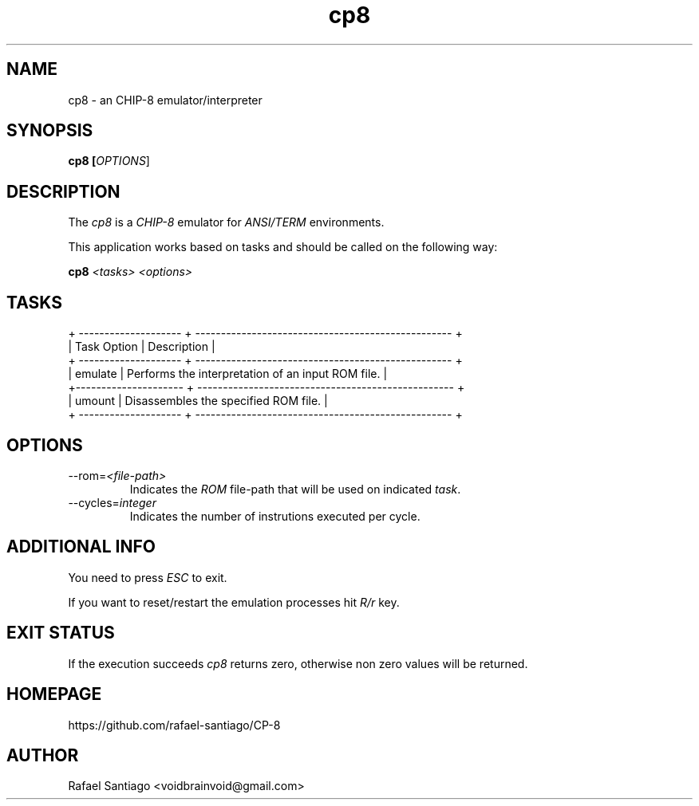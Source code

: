 .TH cp8 1 "January 23, 2017" "version 0.0.1" "USER COMMANDS"
.SH NAME
cp8 \- an CHIP-8 emulator/interpreter
.SH SYNOPSIS
.B cp8 [\fIOPTIONS\fR]
.SH DESCRIPTION
The \fIcp8\fR is a \fICHIP-8\fR emulator for \fIANSI/TERM\fR environments.

This application works based on tasks and should be called on the following way:

.B cp8 \fI<tasks>\fR \fI<options>\fR

.SH TASKS

.nf
.ta
+ -------------------- + -------------------------------------------------- +
| Task Option          | Description                                        |
+ -------------------- + -------------------------------------------------- +
| emulate              | Performs the interpretation of an input ROM file.  |
+--------------------- + -------------------------------------------------- +
| umount               | Disassembles the specified ROM file.               |
+ -------------------- + -------------------------------------------------- +

.SH OPTIONS
.TP
\-\-rom=\fI<file-path>\fR
Indicates the \fIROM\fR file-path that will be used on indicated \fItask\fR.

.TP
\-\-cycles=\fIinteger\fR
Indicates the number of instrutions executed per cycle.

.PP
.SH ADDITIONAL INFO
You need to press \fIESC\fR to exit.

If you want to reset/restart the emulation processes hit \fIR/r\fR key.

.PP
.SH EXIT STATUS
If the execution succeeds \fIcp8\fR returns zero, otherwise non zero values will be returned.

.PP
.SH
HOMEPAGE
.TP
https://github.com/rafael-santiago/CP-8
.SH AUTHOR
Rafael Santiago <voidbrainvoid@gmail.com>

